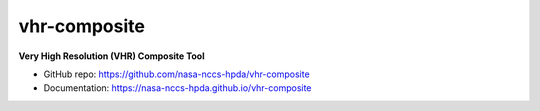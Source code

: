=============
vhr-composite
=============

.. image:: https://github.com/nasa-nccs-hpda/vhr-composite/actions/workflows/lint.yml/badge.svg
   :target: https://github.com/nasa-nccs-hpda/vhr-composite/actions/workflows/lint.yml
.. image:: https://zenodo.org/badge/617555319.svg
   :target: https://zenodo.org/badge/latestdoi/617555319

**Very High Resolution (VHR) Composite Tool**

* GitHub repo: https://github.com/nasa-nccs-hpda/vhr-composite
* Documentation: https://nasa-nccs-hpda.github.io/vhr-composite


